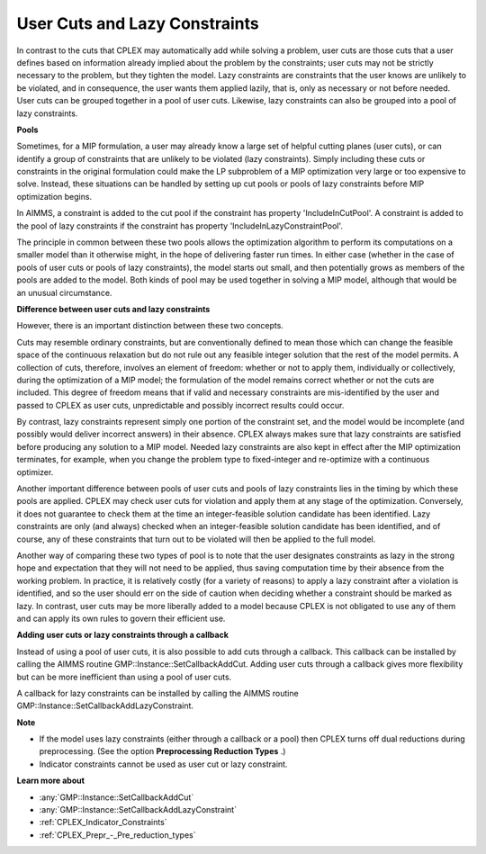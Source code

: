 .. _CPLEX_User_Cuts_and_Lazy_Constraints:


User Cuts and Lazy Constraints
==============================

In contrast to the cuts that CPLEX may automatically add while solving a problem, user cuts are those cuts that a user defines based on information already implied about the problem by the constraints; user cuts may not be strictly necessary to the problem, but they tighten the model. Lazy constraints are constraints that the user knows are unlikely to be violated, and in consequence, the user wants them applied lazily, that is, only as necessary or not before needed. User cuts can be grouped together in a pool of user cuts. Likewise, lazy constraints can also be grouped into a pool of lazy constraints.



**Pools** 

Sometimes, for a MIP formulation, a user may already know a large set of helpful cutting planes (user cuts), or can identify a group of constraints that are unlikely to be violated (lazy constraints). Simply including these cuts or constraints in the original formulation could make the LP subproblem of a MIP optimization very large or too expensive to solve. Instead, these situations can be handled by setting up cut pools or pools of lazy constraints before MIP optimization begins.



In AIMMS, a constraint is added to the cut pool if the constraint has property 'IncludeInCutPool'. A constraint is added to the pool of lazy constraints if the constraint has property 'IncludeInLazyConstraintPool'.



The principle in common between these two pools allows the optimization algorithm to perform its computations on a smaller model than it otherwise might, in the hope of delivering faster run times. In either case (whether in the case of pools of user cuts or pools of lazy constraints), the model starts out small, and then potentially grows as members of the pools are added to the model. Both kinds of pool may be used together in solving a MIP model, although that would be an unusual circumstance. 



**Difference between user cuts and lazy constraints** 

However, there is an important distinction between these two concepts. 



Cuts may resemble ordinary constraints, but are conventionally defined to mean those which can change the feasible space of the continuous relaxation but do not rule out any feasible integer solution that the rest of the model permits. A collection of cuts, therefore, involves an element of freedom: whether or not to apply them, individually or collectively, during the optimization of a MIP model; the formulation of the model remains correct whether or not the cuts are included. This degree of freedom means that if valid and necessary constraints are mis-identified by the user and passed to CPLEX as user cuts, unpredictable and possibly incorrect results could occur. 



By contrast, lazy constraints represent simply one portion of the constraint set, and the model would be incomplete (and possibly would deliver incorrect answers) in their absence. CPLEX always makes sure that lazy constraints are satisfied before producing any solution to a MIP model. Needed lazy constraints are also kept in effect after the MIP optimization terminates, for example, when you change the problem type to fixed-integer and re-optimize with a continuous optimizer. 



Another important difference between pools of user cuts and pools of lazy constraints lies in the timing by which these pools are applied. CPLEX may check user cuts for violation and apply them at any stage of the optimization. Conversely, it does not guarantee to check them at the time an integer-feasible solution candidate has been identified. Lazy constraints are only (and always) checked when an integer-feasible solution candidate has been identified, and of course, any of these constraints that turn out to be violated will then be applied to the full model. 



Another way of comparing these two types of pool is to note that the user designates constraints as lazy in the strong hope and expectation that they will not need to be applied, thus saving computation time by their absence from the working problem. In practice, it is relatively costly (for a variety of reasons) to apply a lazy constraint after a violation is identified, and so the user should err on the side of caution when deciding whether a constraint should be marked as lazy. In contrast, user cuts may be more liberally added to a model because CPLEX is not obligated to use any of them and can apply its own rules to govern their efficient use.



**Adding user cuts or lazy constraints through a callback** 

Instead of using a pool of user cuts, it is also possible to add cuts through a callback. This callback can be installed by calling the AIMMS routine GMP::Instance::SetCallbackAddCut. Adding user cuts through a callback gives more flexibility but can be more inefficient than using a pool of user cuts.



A callback for lazy constraints can be installed by calling the AIMMS routine GMP::Instance::SetCallbackAddLazyConstraint.



**Note** 

*	If the model uses lazy constraints (either through a callback or a pool) then CPLEX turns off dual reductions during preprocessing. (See the option **Preprocessing Reduction Types** .)
*	Indicator constraints cannot be used as user cut or lazy constraint.




**Learn more about** 

*	:any:`GMP::Instance::SetCallbackAddCut`
*	:any:`GMP::Instance::SetCallbackAddLazyConstraint`
*	:ref:`CPLEX_Indicator_Constraints` 
*	:ref:`CPLEX_Prepr_-_Pre_reduction_types`  

